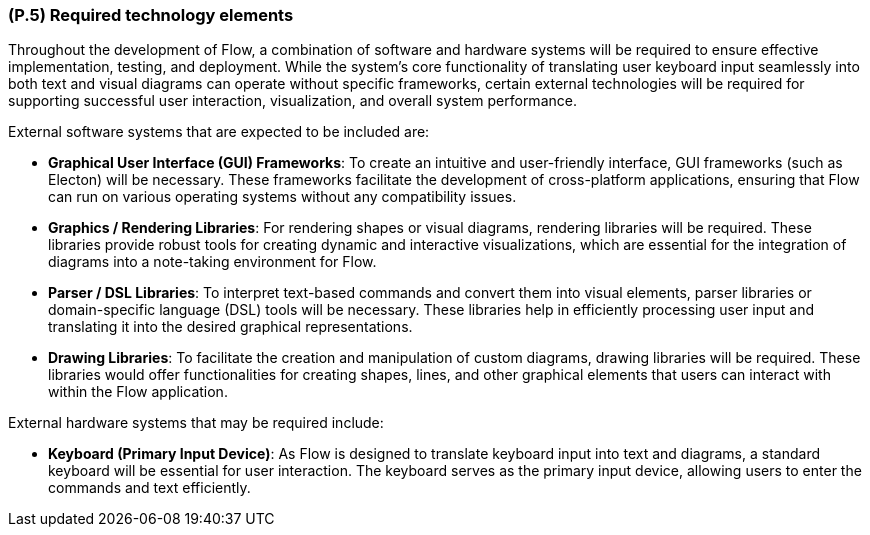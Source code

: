 [#p5,reftext=P.5]
=== (P.5) Required technology elements

ifdef::env-draft[]
TIP: _External systems, hardware and software, expected to be necessary for building the system. It lists external technology elements, such as program libraries and hardware devices, that the project is expected to require. Although the actual use of such products belongs to design and implementation rather than requirements, it is part of the requirements task to identify elements whose availability is critical to the success of the project — an important element of risk analysis (<<p6>>)._  <<BM22>>
endif::[]

Throughout the development of Flow, a combination of software and hardware systems will be required to ensure effective implementation, testing, and deployment. While the system's core functionality of translating user keyboard input seamlessly into both text and visual diagrams can operate without specific frameworks, certain external technologies will be required for supporting successful user interaction, visualization, and overall system performance.

External software systems that are expected to be included are:

* **Graphical User Interface (GUI) Frameworks**: To create an intuitive and user-friendly interface, GUI frameworks (such as Electon) will be necessary. These frameworks facilitate the development of cross-platform applications, ensuring that Flow can run on various operating systems without any compatibility issues.

* **Graphics / Rendering Libraries**: For rendering shapes or visual diagrams, rendering libraries will be required. These libraries provide robust tools for creating dynamic and interactive visualizations, which are essential for the integration of diagrams into a note-taking environment for Flow.

* **Parser / DSL Libraries**: To interpret text-based commands and convert them into visual elements, parser libraries or domain-specific language (DSL) tools will be necessary. These libraries help in efficiently processing user input and translating it into the desired graphical representations.

* **Drawing Libraries**: To facilitate the creation and manipulation of custom diagrams, drawing libraries will be required. These libraries would offer functionalities for creating shapes, lines, and other graphical elements that users can interact with within the Flow application.

External hardware systems that may be required include:

* **Keyboard (Primary Input Device)**: As Flow is designed to translate keyboard input into text and diagrams, a standard keyboard will be essential for user interaction. The keyboard serves as the primary input device, allowing users to enter the commands and text efficiently.
